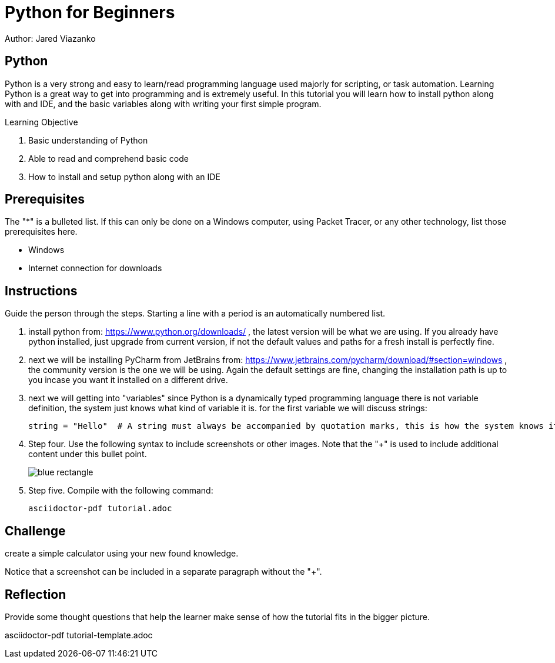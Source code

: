 = Python for Beginners

Author: Jared Viazanko

== Python

Python is a very strong and easy to learn/read programming language used majorly for scripting, or task automation. Learning Python is a great way to get into programming and is extremely useful. In this tutorial you will learn how to install python along with and IDE, and the basic variables along with writing your first simple program.

Learning Objective

. Basic understanding of Python
. Able to read and comprehend basic code
. How to install and setup python along with an IDE

== Prerequisites

The "*" is a bulleted list. If this can only be done on a Windows computer, using Packet Tracer, or any other technology, list those prerequisites here.

* Windows
* Internet connection for downloads

== Instructions

Guide the person through the steps. Starting a line with a period is an automatically numbered list.

. install python from: https://www.python.org/downloads/ , the latest version will be what we are using. If you already have python installed, just upgrade from current version, if not the default values and paths for a fresh install is perfectly fine.
. next we will be installing PyCharm from JetBrains from: https://www.jetbrains.com/pycharm/download/#section=windows , the community version is the one we will be using. Again the default settings are fine, changing the installation path is up to you incase you want it installed on a different drive.
. next we will getting into "variables" since Python is a dynamically typed programming language there is not variable definition, the system just knows what kind of variable it is. for the first variable we will discuss strings:
+
```
string = "Hello"  # A string must always be accompanied by quotation marks, this is how the system knows its the string variable.

```
. Step four. Use the following syntax to include screenshots or other images. Note that the "+" is used to include additional content under this bullet point.
+
image::blue-rectangle.png[]
. Step five. Compile with the following command:
+
```
asciidoctor-pdf tutorial.adoc
```

== Challenge

create a simple calculator using your new found knowledge.

Notice that a screenshot can be included in a separate paragraph without the "+".

== Reflection

Provide some thought questions that help the learner make sense of how the tutorial fits in the bigger picture.

asciidoctor-pdf tutorial-template.adoc 

